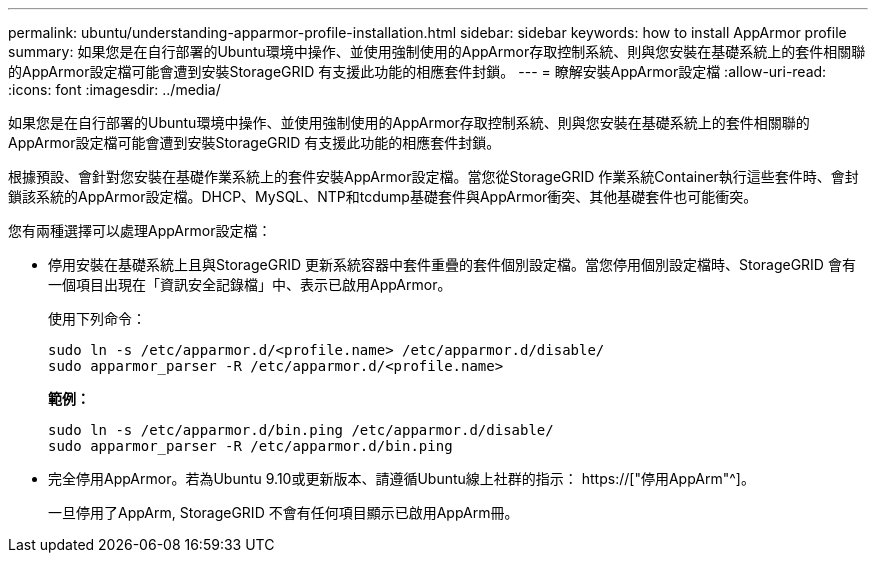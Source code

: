 ---
permalink: ubuntu/understanding-apparmor-profile-installation.html 
sidebar: sidebar 
keywords: how to install AppArmor profile 
summary: 如果您是在自行部署的Ubuntu環境中操作、並使用強制使用的AppArmor存取控制系統、則與您安裝在基礎系統上的套件相關聯的AppArmor設定檔可能會遭到安裝StorageGRID 有支援此功能的相應套件封鎖。 
---
= 瞭解安裝AppArmor設定檔
:allow-uri-read: 
:icons: font
:imagesdir: ../media/


[role="lead"]
如果您是在自行部署的Ubuntu環境中操作、並使用強制使用的AppArmor存取控制系統、則與您安裝在基礎系統上的套件相關聯的AppArmor設定檔可能會遭到安裝StorageGRID 有支援此功能的相應套件封鎖。

根據預設、會針對您安裝在基礎作業系統上的套件安裝AppArmor設定檔。當您從StorageGRID 作業系統Container執行這些套件時、會封鎖該系統的AppArmor設定檔。DHCP、MySQL、NTP和tcdump基礎套件與AppArmor衝突、其他基礎套件也可能衝突。

您有兩種選擇可以處理AppArmor設定檔：

* 停用安裝在基礎系統上且與StorageGRID 更新系統容器中套件重疊的套件個別設定檔。當您停用個別設定檔時、StorageGRID 會有一個項目出現在「資訊安全記錄檔」中、表示已啟用AppArmor。
+
使用下列命令：

+
[listing]
----
sudo ln -s /etc/apparmor.d/<profile.name> /etc/apparmor.d/disable/
sudo apparmor_parser -R /etc/apparmor.d/<profile.name>
----
+
*範例：*

+
[listing]
----
sudo ln -s /etc/apparmor.d/bin.ping /etc/apparmor.d/disable/
sudo apparmor_parser -R /etc/apparmor.d/bin.ping
----
* 完全停用AppArmor。若為Ubuntu 9.10或更新版本、請遵循Ubuntu線上社群的指示： https://["停用AppArm"^]。
+
一旦停用了AppArm, StorageGRID 不會有任何項目顯示已啟用AppArm冊。


